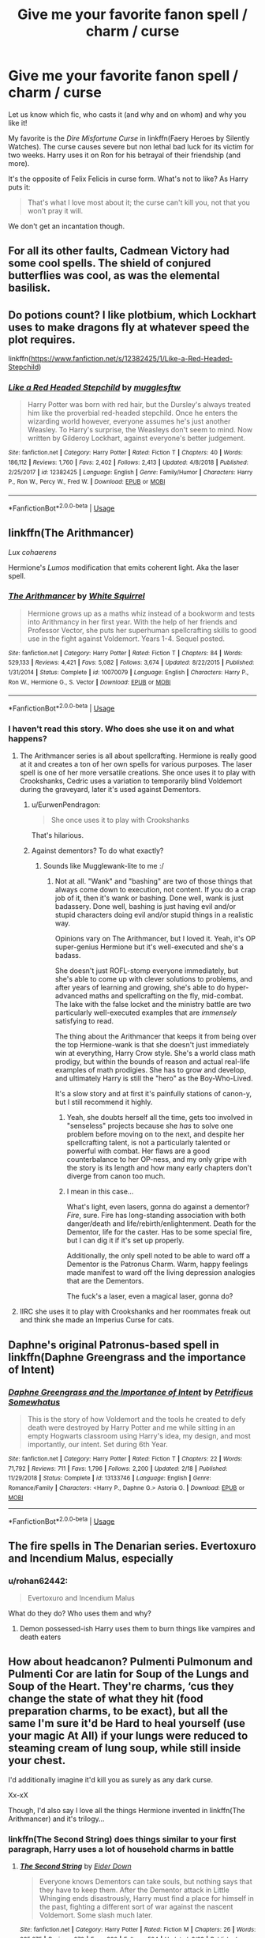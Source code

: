 #+TITLE: Give me your favorite fanon spell / charm / curse

* Give me your favorite fanon spell / charm / curse
:PROPERTIES:
:Author: rohan62442
:Score: 24
:DateUnix: 1551702018.0
:DateShort: 2019-Mar-04
:FlairText: Discussion
:END:
Let us know which fic, who casts it (and why and on whom) and why you like it!

My favorite is the /Dire Misfortune Curse/ in linkffn(Faery Heroes by Silently Watches). The curse causes severe but non lethal bad luck for its victim for two weeks. Harry uses it on Ron for his betrayal of their friendship (and more).

It's the opposite of Felix Felicis in curse form. What's not to like? As Harry puts it:

#+begin_quote
  That's what I love most about it; the curse can't kill you, not that you won't pray it will.
#+end_quote

We don't get an incantation though.


** For all its other faults, Cadmean Victory had some cool spells. The shield of conjured butterflies was cool, as was the elemental basilisk.
:PROPERTIES:
:Author: Taure
:Score: 16
:DateUnix: 1551728578.0
:DateShort: 2019-Mar-04
:END:


** Do potions count? I like plotbium, which Lockhart uses to make dragons fly at whatever speed the plot requires.

linkffn([[https://www.fanfiction.net/s/12382425/1/Like-a-Red-Headed-Stepchild]])
:PROPERTIES:
:Author: MTheLoud
:Score: 10
:DateUnix: 1551708350.0
:DateShort: 2019-Mar-04
:END:

*** [[https://www.fanfiction.net/s/12382425/1/][*/Like a Red Headed Stepchild/*]] by [[https://www.fanfiction.net/u/4497458/mugglesftw][/mugglesftw/]]

#+begin_quote
  Harry Potter was born with red hair, but the Dursley's always treated him like the proverbial red-headed stepchild. Once he enters the wizarding world however, everyone assumes he's just another Weasley. To Harry's surprise, the Weasleys don't seem to mind. Now written by Gilderoy Lockhart, against everyone's better judgement.
#+end_quote

^{/Site/:} ^{fanfiction.net} ^{*|*} ^{/Category/:} ^{Harry} ^{Potter} ^{*|*} ^{/Rated/:} ^{Fiction} ^{T} ^{*|*} ^{/Chapters/:} ^{40} ^{*|*} ^{/Words/:} ^{186,112} ^{*|*} ^{/Reviews/:} ^{1,760} ^{*|*} ^{/Favs/:} ^{2,402} ^{*|*} ^{/Follows/:} ^{2,413} ^{*|*} ^{/Updated/:} ^{4/8/2018} ^{*|*} ^{/Published/:} ^{2/25/2017} ^{*|*} ^{/id/:} ^{12382425} ^{*|*} ^{/Language/:} ^{English} ^{*|*} ^{/Genre/:} ^{Family/Humor} ^{*|*} ^{/Characters/:} ^{Harry} ^{P.,} ^{Ron} ^{W.,} ^{Percy} ^{W.,} ^{Fred} ^{W.} ^{*|*} ^{/Download/:} ^{[[http://www.ff2ebook.com/old/ffn-bot/index.php?id=12382425&source=ff&filetype=epub][EPUB]]} ^{or} ^{[[http://www.ff2ebook.com/old/ffn-bot/index.php?id=12382425&source=ff&filetype=mobi][MOBI]]}

--------------

*FanfictionBot*^{2.0.0-beta} | [[https://github.com/tusing/reddit-ffn-bot/wiki/Usage][Usage]]
:PROPERTIES:
:Author: FanfictionBot
:Score: 1
:DateUnix: 1551708368.0
:DateShort: 2019-Mar-04
:END:


** linkffn(The Arithmancer)

/Lux cohaerens/

Hermione's /Lumos/ modification that emits coherent light. Aka the laser spell.
:PROPERTIES:
:Author: 15_Redstones
:Score: 5
:DateUnix: 1551706489.0
:DateShort: 2019-Mar-04
:END:

*** [[https://www.fanfiction.net/s/10070079/1/][*/The Arithmancer/*]] by [[https://www.fanfiction.net/u/5339762/White-Squirrel][/White Squirrel/]]

#+begin_quote
  Hermione grows up as a maths whiz instead of a bookworm and tests into Arithmancy in her first year. With the help of her friends and Professor Vector, she puts her superhuman spellcrafting skills to good use in the fight against Voldemort. Years 1-4. Sequel posted.
#+end_quote

^{/Site/:} ^{fanfiction.net} ^{*|*} ^{/Category/:} ^{Harry} ^{Potter} ^{*|*} ^{/Rated/:} ^{Fiction} ^{T} ^{*|*} ^{/Chapters/:} ^{84} ^{*|*} ^{/Words/:} ^{529,133} ^{*|*} ^{/Reviews/:} ^{4,421} ^{*|*} ^{/Favs/:} ^{5,082} ^{*|*} ^{/Follows/:} ^{3,674} ^{*|*} ^{/Updated/:} ^{8/22/2015} ^{*|*} ^{/Published/:} ^{1/31/2014} ^{*|*} ^{/Status/:} ^{Complete} ^{*|*} ^{/id/:} ^{10070079} ^{*|*} ^{/Language/:} ^{English} ^{*|*} ^{/Characters/:} ^{Harry} ^{P.,} ^{Ron} ^{W.,} ^{Hermione} ^{G.,} ^{S.} ^{Vector} ^{*|*} ^{/Download/:} ^{[[http://www.ff2ebook.com/old/ffn-bot/index.php?id=10070079&source=ff&filetype=epub][EPUB]]} ^{or} ^{[[http://www.ff2ebook.com/old/ffn-bot/index.php?id=10070079&source=ff&filetype=mobi][MOBI]]}

--------------

*FanfictionBot*^{2.0.0-beta} | [[https://github.com/tusing/reddit-ffn-bot/wiki/Usage][Usage]]
:PROPERTIES:
:Author: FanfictionBot
:Score: 1
:DateUnix: 1551706495.0
:DateShort: 2019-Mar-04
:END:


*** I haven't read this story. Who does she use it on and what happens?
:PROPERTIES:
:Author: rohan62442
:Score: 1
:DateUnix: 1551707024.0
:DateShort: 2019-Mar-04
:END:

**** The Arithmancer series is all about spellcrafting. Hermione is really good at it and creates a ton of her own spells for various purposes. The laser spell is one of her more versatile creations. She once uses it to play with Crookshanks, Cedric uses a variation to temporarily blind Voldemort during the graveyard, later it's used against Dementors.
:PROPERTIES:
:Author: 15_Redstones
:Score: 6
:DateUnix: 1551707239.0
:DateShort: 2019-Mar-04
:END:

***** u/EurwenPendragon:
#+begin_quote
  She once uses it to play with Crookshanks
#+end_quote

That's hilarious.
:PROPERTIES:
:Author: EurwenPendragon
:Score: 3
:DateUnix: 1551729575.0
:DateShort: 2019-Mar-04
:END:


***** Against dementors? To do what exactly?
:PROPERTIES:
:Author: rohan62442
:Score: 1
:DateUnix: 1551713361.0
:DateShort: 2019-Mar-04
:END:

****** Sounds like Mugglewank-lite to me :/
:PROPERTIES:
:Author: Ignisami
:Score: 5
:DateUnix: 1551715278.0
:DateShort: 2019-Mar-04
:END:

******* Not at all. "Wank" and "bashing" are two of those things that always come down to execution, not content. If you do a crap job of it, then it's wank or bashing. Done well, wank is just badassery. Done well, bashing is just having evil and/or stupid characters doing evil and/or stupid things in a realistic way.

Opinions vary on The Arithmancer, but I loved it. Yeah, it's OP super-genius Hermione but it's well-executed and she's a badass.

She doesn't just ROFL-stomp everyone immediately, but she's able to come up with clever solutions to problems, and after years of learning and growing, she's able to do hyper-advanced maths and spellcrafting on the fly, mid-combat. The lake with the false locket and the ministry battle are two particularly well-executed examples that are /immensely/ satisfying to read.

The thing about the Arithmancer that keeps it from being over the top Hermione-wank is that she doesn't just immediately win at everything, Harry Crow style. She's a world class math prodigy, but within the bounds of reason and actual real-life examples of math prodigies. She has to grow and develop, and ultimately Harry is still the "hero" as the Boy-Who-Lived.

It's a slow story and at first it's painfully stations of canon-y, but I still recommend it highly.
:PROPERTIES:
:Author: sfinebyme
:Score: 4
:DateUnix: 1551717777.0
:DateShort: 2019-Mar-04
:END:

******** Yeah, she doubts herself all the time, gets too involved in "senseless" projects because she /has/ to solve one problem before moving on to the next, and despite her spellcrafting talent, is not a particularly talented or powerful with combat. Her flaws are a good counterbalance to her OP-ness, and my only gripe with the story is its length and how many early chapters don't diverge from canon too much.
:PROPERTIES:
:Author: Poonchow
:Score: 5
:DateUnix: 1551719353.0
:DateShort: 2019-Mar-04
:END:


******** I mean in this case...

What's light, even lasers, gonna do against a dementor? /Fire/, sure. Fire has long-standing association with both danger/death and life/rebirth/enlightenment. Death for the Dementor, life for the caster. Has to be some special fire, but I can dig it if it's set up properly.

Additionally, the only spell noted to be able to ward off a Dementor is the Patronus Charm. Warm, happy feelings made manifest to ward off the living depression analogies that are the Dementors.

The fuck's a laser, even a magical laser, gonna do?
:PROPERTIES:
:Author: Ignisami
:Score: 9
:DateUnix: 1551732010.0
:DateShort: 2019-Mar-05
:END:


**** IIRC she uses it to play with Crookshanks and her roommates freak out and think she made an Imperius Curse for cats.
:PROPERTIES:
:Author: ParanoidDrone
:Score: 3
:DateUnix: 1551723186.0
:DateShort: 2019-Mar-04
:END:


** Daphne's original Patronus-based spell in linkffn(Daphne Greengrass and the importance of Intent)
:PROPERTIES:
:Author: ashwathr
:Score: 7
:DateUnix: 1551738309.0
:DateShort: 2019-Mar-05
:END:

*** [[https://www.fanfiction.net/s/13133746/1/][*/Daphne Greengrass and the Importance of Intent/*]] by [[https://www.fanfiction.net/u/11491751/Petrificus-Somewhatus][/Petrificus Somewhatus/]]

#+begin_quote
  This is the story of how Voldemort and the tools he created to defy death were destroyed by Harry Potter and me while sitting in an empty Hogwarts classroom using Harry's idea, my design, and most importantly, our intent. Set during 6th Year.
#+end_quote

^{/Site/:} ^{fanfiction.net} ^{*|*} ^{/Category/:} ^{Harry} ^{Potter} ^{*|*} ^{/Rated/:} ^{Fiction} ^{T} ^{*|*} ^{/Chapters/:} ^{22} ^{*|*} ^{/Words/:} ^{71,792} ^{*|*} ^{/Reviews/:} ^{711} ^{*|*} ^{/Favs/:} ^{1,796} ^{*|*} ^{/Follows/:} ^{2,200} ^{*|*} ^{/Updated/:} ^{2/18} ^{*|*} ^{/Published/:} ^{11/29/2018} ^{*|*} ^{/Status/:} ^{Complete} ^{*|*} ^{/id/:} ^{13133746} ^{*|*} ^{/Language/:} ^{English} ^{*|*} ^{/Genre/:} ^{Romance/Family} ^{*|*} ^{/Characters/:} ^{<Harry} ^{P.,} ^{Daphne} ^{G.>} ^{Astoria} ^{G.} ^{*|*} ^{/Download/:} ^{[[http://www.ff2ebook.com/old/ffn-bot/index.php?id=13133746&source=ff&filetype=epub][EPUB]]} ^{or} ^{[[http://www.ff2ebook.com/old/ffn-bot/index.php?id=13133746&source=ff&filetype=mobi][MOBI]]}

--------------

*FanfictionBot*^{2.0.0-beta} | [[https://github.com/tusing/reddit-ffn-bot/wiki/Usage][Usage]]
:PROPERTIES:
:Author: FanfictionBot
:Score: 2
:DateUnix: 1551738327.0
:DateShort: 2019-Mar-05
:END:


** The fire spells in The Denarian series. Evertoxuro and Incendium Malus, especially
:PROPERTIES:
:Author: Alstreim
:Score: 3
:DateUnix: 1551716655.0
:DateShort: 2019-Mar-04
:END:

*** u/rohan62442:
#+begin_quote
  Evertoxuro and Incendium Malus
#+end_quote

What do they do? Who uses them and why?
:PROPERTIES:
:Author: rohan62442
:Score: 3
:DateUnix: 1551719116.0
:DateShort: 2019-Mar-04
:END:

**** Demon possessed-ish Harry uses them to burn things like vampires and death eaters
:PROPERTIES:
:Author: Alstreim
:Score: 3
:DateUnix: 1551725312.0
:DateShort: 2019-Mar-04
:END:


** How about headcanon? Pulmenti Pulmonum and Pulmenti Cor are latin for Soup of the Lungs and Soup of the Heart. They're charms, ‘cus they change the state of what they hit (food preparation charms, to be exact), but all the same I'm sure it'd be Hard to heal yourself (use your magic At All) if your lungs were reduced to steaming cream of lung soup, while still inside your chest.

I'd additionally imagine it'd kill you as surely as any dark curse.

Xx-xX

Though, I'd also say I love all the things Hermione invented in linkffn(The Arithmancer) and it's trilogy...
:PROPERTIES:
:Author: Sefera17
:Score: 3
:DateUnix: 1551728526.0
:DateShort: 2019-Mar-04
:END:

*** linkffn(The Second String) does things similar to your first paragraph, Harry uses a lot of household charms in battle
:PROPERTIES:
:Author: aaronhowser1
:Score: 2
:DateUnix: 1551745560.0
:DateShort: 2019-Mar-05
:END:

**** [[https://www.fanfiction.net/s/13010260/1/][*/The Second String/*]] by [[https://www.fanfiction.net/u/11012110/Eider-Down][/Eider Down/]]

#+begin_quote
  Everyone knows Dementors can take souls, but nothing says that they have to keep them. After the Dementor attack in Little Whinging ends disastrously, Harry must find a place for himself in the past, fighting a different sort of war against the nascent Voldemort. Some slash much later.
#+end_quote

^{/Site/:} ^{fanfiction.net} ^{*|*} ^{/Category/:} ^{Harry} ^{Potter} ^{*|*} ^{/Rated/:} ^{Fiction} ^{M} ^{*|*} ^{/Chapters/:} ^{26} ^{*|*} ^{/Words/:} ^{235,675} ^{*|*} ^{/Reviews/:} ^{270} ^{*|*} ^{/Favs/:} ^{380} ^{*|*} ^{/Follows/:} ^{504} ^{*|*} ^{/Updated/:} ^{2/23} ^{*|*} ^{/Published/:} ^{7/22/2018} ^{*|*} ^{/id/:} ^{13010260} ^{*|*} ^{/Language/:} ^{English} ^{*|*} ^{/Genre/:} ^{Drama} ^{*|*} ^{/Characters/:} ^{Harry} ^{P.,} ^{Gideon} ^{P.,} ^{Aberforth} ^{D.} ^{*|*} ^{/Download/:} ^{[[http://www.ff2ebook.com/old/ffn-bot/index.php?id=13010260&source=ff&filetype=epub][EPUB]]} ^{or} ^{[[http://www.ff2ebook.com/old/ffn-bot/index.php?id=13010260&source=ff&filetype=mobi][MOBI]]}

--------------

*FanfictionBot*^{2.0.0-beta} | [[https://github.com/tusing/reddit-ffn-bot/wiki/Usage][Usage]]
:PROPERTIES:
:Author: FanfictionBot
:Score: 2
:DateUnix: 1551745582.0
:DateShort: 2019-Mar-05
:END:


** Expecto Patronum by Harry Potter in HPMOR. I know it's a very divisive fic, with lots of flaws, but no other fic has made me feel the same amount of emotion towards a spell, or even come close. It made the spell feel like hope, inspiriation, defiance and determination all manifesting at once.
:PROPERTIES:
:Author: Johnkabs
:Score: 3
:DateUnix: 1551760410.0
:DateShort: 2019-Mar-05
:END:

*** Let me take this time to link the hpmor timeline, ‘cus every now and again someone tells me they don't know what that is.

Link:[[http://vignette2.wikia.nocookie.net/harrypotterfanon/images/6/6f/HPMoR_Fic_Tree.svg]]
:PROPERTIES:
:Author: Sefera17
:Score: 3
:DateUnix: 1551826207.0
:DateShort: 2019-Mar-06
:END:


*** A blazing white light forming the animal homo erectus. Containing all humanities hopes and dreams of one day overcoming death, yes please.
:PROPERTIES:
:Author: smellinawin
:Score: 2
:DateUnix: 1551766808.0
:DateShort: 2019-Mar-05
:END:


** For me, it's the spells that aren't outright displayed in canon but could fit in seamlessly. Something simple, yet powerful.

Like the +forget+notice-me-not.

edit: thanks raesong.
:PROPERTIES:
:Author: Ignisami
:Score: 2
:DateUnix: 1551715226.0
:DateShort: 2019-Mar-04
:END:

*** Forget-me-not is a type of flower, pretty sure you meant notice-me-not.
:PROPERTIES:
:Author: Raesong
:Score: 7
:DateUnix: 1551724231.0
:DateShort: 2019-Mar-04
:END:

**** oops. will edit.
:PROPERTIES:
:Author: Ignisami
:Score: 1
:DateUnix: 1551731378.0
:DateShort: 2019-Mar-04
:END:


** [[https://www.fanfiction.net/s/8233288/1/][*/Faery Heroes/*]] by [[https://www.fanfiction.net/u/4036441/Silently-Watches][/Silently Watches/]]

#+begin_quote
  Response to Paladeus's challenge "Champions of Lilith". Harry, Hermione, and Luna get a chance to travel back in time and prevent the hell that England became under Voldemort's rule, and maybe line their pockets while they're at it. Lunar Harmony; plenty of innuendo, dark humor, some bashing included; manipulative!Dumbles; jerk!Snape; bad!Molly, Ron, Ginny
#+end_quote

^{/Site/:} ^{fanfiction.net} ^{*|*} ^{/Category/:} ^{Harry} ^{Potter} ^{*|*} ^{/Rated/:} ^{Fiction} ^{M} ^{*|*} ^{/Chapters/:} ^{50} ^{*|*} ^{/Words/:} ^{245,545} ^{*|*} ^{/Reviews/:} ^{6,080} ^{*|*} ^{/Favs/:} ^{10,828} ^{*|*} ^{/Follows/:} ^{7,637} ^{*|*} ^{/Updated/:} ^{7/23/2014} ^{*|*} ^{/Published/:} ^{6/19/2012} ^{*|*} ^{/Status/:} ^{Complete} ^{*|*} ^{/id/:} ^{8233288} ^{*|*} ^{/Language/:} ^{English} ^{*|*} ^{/Genre/:} ^{Adventure/Humor} ^{*|*} ^{/Characters/:} ^{<Harry} ^{P.,} ^{Hermione} ^{G.,} ^{Luna} ^{L.>} ^{*|*} ^{/Download/:} ^{[[http://www.ff2ebook.com/old/ffn-bot/index.php?id=8233288&source=ff&filetype=epub][EPUB]]} ^{or} ^{[[http://www.ff2ebook.com/old/ffn-bot/index.php?id=8233288&source=ff&filetype=mobi][MOBI]]}

--------------

*FanfictionBot*^{2.0.0-beta} | [[https://github.com/tusing/reddit-ffn-bot/wiki/Usage][Usage]]
:PROPERTIES:
:Author: FanfictionBot
:Score: 1
:DateUnix: 1551702032.0
:DateShort: 2019-Mar-04
:END:

